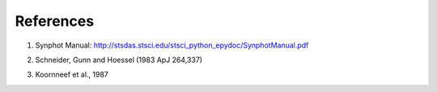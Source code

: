 References
==========

.. _ref1:

1. Synphot Manual: http://stsdas.stsci.edu/stsci_python_epydoc/SynphotManual.pdf

.. _ref2:

2. Schneider, Gunn and Hoessel (1983 ApJ 264,337)

.. _ref3:

3. Koornneef et al., 1987
